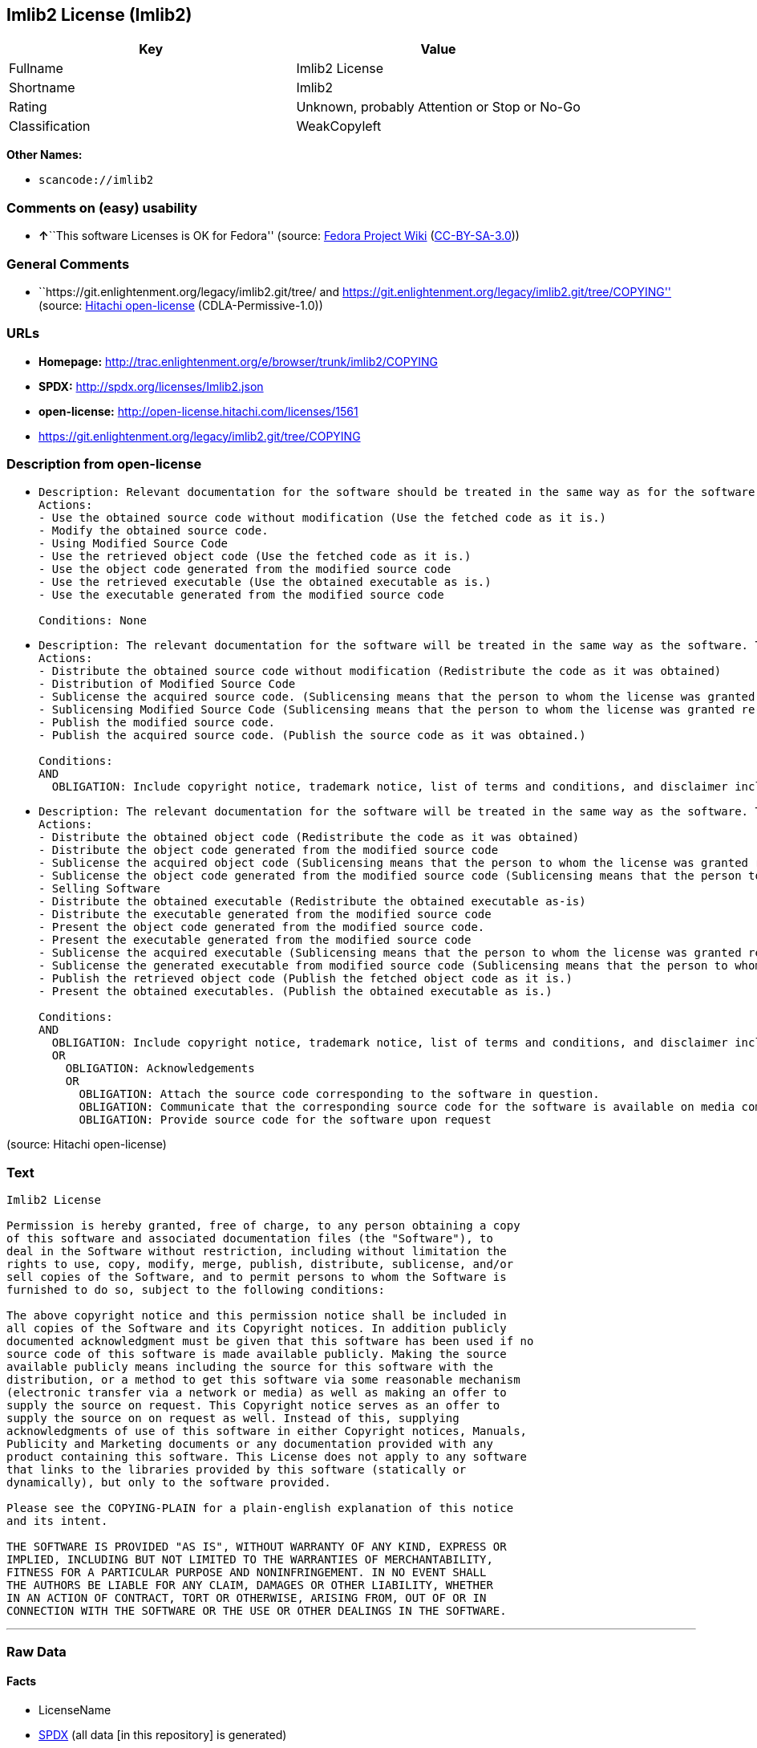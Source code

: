 == Imlib2 License (Imlib2)

[cols=",",options="header",]
|===
|Key |Value
|Fullname |Imlib2 License
|Shortname |Imlib2
|Rating |Unknown, probably Attention or Stop or No-Go
|Classification |WeakCopyleft
|===

*Other Names:*

* `+scancode://imlib2+`

=== Comments on (easy) usability

* **↑**``This software Licenses is OK for Fedora'' (source:
https://fedoraproject.org/wiki/Licensing:Main?rd=Licensing[Fedora
Project Wiki]
(https://creativecommons.org/licenses/by-sa/3.0/legalcode[CC-BY-SA-3.0]))

=== General Comments

* ``https://git.enlightenment.org/legacy/imlib2.git/tree/ and
https://git.enlightenment.org/legacy/imlib2.git/tree/COPYING'' (source:
https://github.com/Hitachi/open-license[Hitachi open-license]
(CDLA-Permissive-1.0))

=== URLs

* *Homepage:*
http://trac.enlightenment.org/e/browser/trunk/imlib2/COPYING
* *SPDX:* http://spdx.org/licenses/Imlib2.json
* *open-license:* http://open-license.hitachi.com/licenses/1561
* https://git.enlightenment.org/legacy/imlib2.git/tree/COPYING

=== Description from open-license

* {blank}
+
....
Description: Relevant documentation for the software should be treated in the same way as for the software.
Actions:
- Use the obtained source code without modification (Use the fetched code as it is.)
- Modify the obtained source code.
- Using Modified Source Code
- Use the retrieved object code (Use the fetched code as it is.)
- Use the object code generated from the modified source code
- Use the retrieved executable (Use the obtained executable as is.)
- Use the executable generated from the modified source code

Conditions: None
....
* {blank}
+
....
Description: The relevant documentation for the software will be treated in the same way as the software. The same rights will be granted to those to whom the software is provided.
Actions:
- Distribute the obtained source code without modification (Redistribute the code as it was obtained)
- Distribution of Modified Source Code
- Sublicense the acquired source code. (Sublicensing means that the person to whom the license was granted re-grants the license granted to a third party.)
- Sublicensing Modified Source Code (Sublicensing means that the person to whom the license was granted re-grants the license granted to a third party.)
- Publish the modified source code.
- Publish the acquired source code. (Publish the source code as it was obtained.)

Conditions:
AND
  OBLIGATION: Include copyright notice, trademark notice, list of terms and conditions, and disclaimer included in the license

....
* {blank}
+
....
Description: The relevant documentation for the software will be treated in the same way as the software. The same rights will be granted to those to whom the software is provided. Acknowledgements should be included in any copyright notices, manuals, advertising or promotional documents, or accompanying documentation for products containing the software. The acknowledgment should state that the software is being used.
Actions:
- Distribute the obtained object code (Redistribute the code as it was obtained)
- Distribute the object code generated from the modified source code
- Sublicense the acquired object code (Sublicensing means that the person to whom the license was granted re-grants the license granted to a third party.)
- Sublicense the object code generated from the modified source code (Sublicensing means that the person to whom the license was granted re-grants the license granted to a third party.)
- Selling Software
- Distribute the obtained executable (Redistribute the obtained executable as-is)
- Distribute the executable generated from the modified source code
- Present the object code generated from the modified source code.
- Present the executable generated from the modified source code
- Sublicense the acquired executable (Sublicensing means that the person to whom the license was granted re-grants the license granted to a third party.)
- Sublicense the generated executable from modified source code (Sublicensing means that the person to whom the license was granted re-grants the license granted to a third party.)
- Publish the retrieved object code (Publish the fetched object code as it is.)
- Present the obtained executables. (Publish the obtained executable as is.)

Conditions:
AND
  OBLIGATION: Include copyright notice, trademark notice, list of terms and conditions, and disclaimer included in the license
  OR
    OBLIGATION: Acknowledgements
    OR
      OBLIGATION: Attach the source code corresponding to the software in question.
      OBLIGATION: Communicate that the corresponding source code for the software is available on media commonly used for software interchange and in a reasonable manner.
      OBLIGATION: Provide source code for the software upon request

....

(source: Hitachi open-license)

=== Text

....
Imlib2 License 

Permission is hereby granted, free of charge, to any person obtaining a copy 
of this software and associated documentation files (the "Software"), to 
deal in the Software without restriction, including without limitation the 
rights to use, copy, modify, merge, publish, distribute, sublicense, and/or 
sell copies of the Software, and to permit persons to whom the Software is 
furnished to do so, subject to the following conditions: 

The above copyright notice and this permission notice shall be included in 
all copies of the Software and its Copyright notices. In addition publicly 
documented acknowledgment must be given that this software has been used if no 
source code of this software is made available publicly. Making the source 
available publicly means including the source for this software with the 
distribution, or a method to get this software via some reasonable mechanism 
(electronic transfer via a network or media) as well as making an offer to 
supply the source on request. This Copyright notice serves as an offer to 
supply the source on on request as well. Instead of this, supplying 
acknowledgments of use of this software in either Copyright notices, Manuals, 
Publicity and Marketing documents or any documentation provided with any 
product containing this software. This License does not apply to any software 
that links to the libraries provided by this software (statically or 
dynamically), but only to the software provided. 

Please see the COPYING-PLAIN for a plain-english explanation of this notice 
and its intent. 

THE SOFTWARE IS PROVIDED "AS IS", WITHOUT WARRANTY OF ANY KIND, EXPRESS OR 
IMPLIED, INCLUDING BUT NOT LIMITED TO THE WARRANTIES OF MERCHANTABILITY, 
FITNESS FOR A PARTICULAR PURPOSE AND NONINFRINGEMENT. IN NO EVENT SHALL 
THE AUTHORS BE LIABLE FOR ANY CLAIM, DAMAGES OR OTHER LIABILITY, WHETHER 
IN AN ACTION OF CONTRACT, TORT OR OTHERWISE, ARISING FROM, OUT OF OR IN 
CONNECTION WITH THE SOFTWARE OR THE USE OR OTHER DEALINGS IN THE SOFTWARE.
....

'''''

=== Raw Data

==== Facts

* LicenseName
* https://spdx.org/licenses/Imlib2.html[SPDX] (all data [in this
repository] is generated)
* https://github.com/nexB/scancode-toolkit/blob/develop/src/licensedcode/data/licenses/imlib2.yml[Scancode]
(CC0-1.0)
* https://fedoraproject.org/wiki/Licensing:Main?rd=Licensing[Fedora
Project Wiki]
(https://creativecommons.org/licenses/by-sa/3.0/legalcode[CC-BY-SA-3.0])
* https://github.com/Hitachi/open-license[Hitachi open-license]
(CDLA-Permissive-1.0)

==== Raw JSON

....
{
    "__impliedNames": [
        "Imlib2",
        "Imlib2 License",
        "scancode://imlib2"
    ],
    "__impliedId": "Imlib2",
    "__isFsfFree": true,
    "__impliedAmbiguousNames": [
        "Imlib2"
    ],
    "__impliedComments": [
        [
            "Hitachi open-license",
            [
                "https://git.enlightenment.org/legacy/imlib2.git/tree/ and https://git.enlightenment.org/legacy/imlib2.git/tree/COPYING"
            ]
        ]
    ],
    "facts": {
        "LicenseName": {
            "implications": {
                "__impliedNames": [
                    "Imlib2"
                ],
                "__impliedId": "Imlib2"
            },
            "shortname": "Imlib2",
            "otherNames": []
        },
        "SPDX": {
            "isSPDXLicenseDeprecated": false,
            "spdxFullName": "Imlib2 License",
            "spdxDetailsURL": "http://spdx.org/licenses/Imlib2.json",
            "_sourceURL": "https://spdx.org/licenses/Imlib2.html",
            "spdxLicIsOSIApproved": false,
            "spdxSeeAlso": [
                "http://trac.enlightenment.org/e/browser/trunk/imlib2/COPYING",
                "https://git.enlightenment.org/legacy/imlib2.git/tree/COPYING"
            ],
            "_implications": {
                "__impliedNames": [
                    "Imlib2",
                    "Imlib2 License"
                ],
                "__impliedId": "Imlib2",
                "__isOsiApproved": false,
                "__impliedURLs": [
                    [
                        "SPDX",
                        "http://spdx.org/licenses/Imlib2.json"
                    ],
                    [
                        null,
                        "http://trac.enlightenment.org/e/browser/trunk/imlib2/COPYING"
                    ],
                    [
                        null,
                        "https://git.enlightenment.org/legacy/imlib2.git/tree/COPYING"
                    ]
                ]
            },
            "spdxLicenseId": "Imlib2"
        },
        "Fedora Project Wiki": {
            "GPLv2 Compat?": "Yes",
            "rating": "Good",
            "Upstream URL": "https://fedoraproject.org/wiki/Licensing/Imlib2",
            "GPLv3 Compat?": "Yes",
            "Short Name": "Imlib2",
            "licenseType": "license",
            "_sourceURL": "https://fedoraproject.org/wiki/Licensing:Main?rd=Licensing",
            "Full Name": "Imlib2 License",
            "FSF Free?": "Yes",
            "_implications": {
                "__impliedNames": [
                    "Imlib2 License"
                ],
                "__isFsfFree": true,
                "__impliedAmbiguousNames": [
                    "Imlib2"
                ],
                "__impliedJudgement": [
                    [
                        "Fedora Project Wiki",
                        {
                            "tag": "PositiveJudgement",
                            "contents": "This software Licenses is OK for Fedora"
                        }
                    ]
                ]
            }
        },
        "Scancode": {
            "otherUrls": [
                "https://git.enlightenment.org/legacy/imlib2.git/tree/COPYING"
            ],
            "homepageUrl": "http://trac.enlightenment.org/e/browser/trunk/imlib2/COPYING",
            "shortName": "Imlib2 License",
            "textUrls": null,
            "text": "Imlib2 License \n\nPermission is hereby granted, free of charge, to any person obtaining a copy \nof this software and associated documentation files (the \"Software\"), to \ndeal in the Software without restriction, including without limitation the \nrights to use, copy, modify, merge, publish, distribute, sublicense, and/or \nsell copies of the Software, and to permit persons to whom the Software is \nfurnished to do so, subject to the following conditions: \n\nThe above copyright notice and this permission notice shall be included in \nall copies of the Software and its Copyright notices. In addition publicly \ndocumented acknowledgment must be given that this software has been used if no \nsource code of this software is made available publicly. Making the source \navailable publicly means including the source for this software with the \ndistribution, or a method to get this software via some reasonable mechanism \n(electronic transfer via a network or media) as well as making an offer to \nsupply the source on request. This Copyright notice serves as an offer to \nsupply the source on on request as well. Instead of this, supplying \nacknowledgments of use of this software in either Copyright notices, Manuals, \nPublicity and Marketing documents or any documentation provided with any \nproduct containing this software. This License does not apply to any software \nthat links to the libraries provided by this software (statically or \ndynamically), but only to the software provided. \n\nPlease see the COPYING-PLAIN for a plain-english explanation of this notice \nand its intent. \n\nTHE SOFTWARE IS PROVIDED \"AS IS\", WITHOUT WARRANTY OF ANY KIND, EXPRESS OR \nIMPLIED, INCLUDING BUT NOT LIMITED TO THE WARRANTIES OF MERCHANTABILITY, \nFITNESS FOR A PARTICULAR PURPOSE AND NONINFRINGEMENT. IN NO EVENT SHALL \nTHE AUTHORS BE LIABLE FOR ANY CLAIM, DAMAGES OR OTHER LIABILITY, WHETHER \nIN AN ACTION OF CONTRACT, TORT OR OTHERWISE, ARISING FROM, OUT OF OR IN \nCONNECTION WITH THE SOFTWARE OR THE USE OR OTHER DEALINGS IN THE SOFTWARE.",
            "category": "Copyleft Limited",
            "osiUrl": null,
            "owner": "Enlightenment",
            "_sourceURL": "https://github.com/nexB/scancode-toolkit/blob/develop/src/licensedcode/data/licenses/imlib2.yml",
            "key": "imlib2",
            "name": "Imlib2 License",
            "spdxId": "Imlib2",
            "notes": null,
            "_implications": {
                "__impliedNames": [
                    "scancode://imlib2",
                    "Imlib2 License",
                    "Imlib2"
                ],
                "__impliedId": "Imlib2",
                "__impliedCopyleft": [
                    [
                        "Scancode",
                        "WeakCopyleft"
                    ]
                ],
                "__calculatedCopyleft": "WeakCopyleft",
                "__impliedText": "Imlib2 License \n\nPermission is hereby granted, free of charge, to any person obtaining a copy \nof this software and associated documentation files (the \"Software\"), to \ndeal in the Software without restriction, including without limitation the \nrights to use, copy, modify, merge, publish, distribute, sublicense, and/or \nsell copies of the Software, and to permit persons to whom the Software is \nfurnished to do so, subject to the following conditions: \n\nThe above copyright notice and this permission notice shall be included in \nall copies of the Software and its Copyright notices. In addition publicly \ndocumented acknowledgment must be given that this software has been used if no \nsource code of this software is made available publicly. Making the source \navailable publicly means including the source for this software with the \ndistribution, or a method to get this software via some reasonable mechanism \n(electronic transfer via a network or media) as well as making an offer to \nsupply the source on request. This Copyright notice serves as an offer to \nsupply the source on on request as well. Instead of this, supplying \nacknowledgments of use of this software in either Copyright notices, Manuals, \nPublicity and Marketing documents or any documentation provided with any \nproduct containing this software. This License does not apply to any software \nthat links to the libraries provided by this software (statically or \ndynamically), but only to the software provided. \n\nPlease see the COPYING-PLAIN for a plain-english explanation of this notice \nand its intent. \n\nTHE SOFTWARE IS PROVIDED \"AS IS\", WITHOUT WARRANTY OF ANY KIND, EXPRESS OR \nIMPLIED, INCLUDING BUT NOT LIMITED TO THE WARRANTIES OF MERCHANTABILITY, \nFITNESS FOR A PARTICULAR PURPOSE AND NONINFRINGEMENT. IN NO EVENT SHALL \nTHE AUTHORS BE LIABLE FOR ANY CLAIM, DAMAGES OR OTHER LIABILITY, WHETHER \nIN AN ACTION OF CONTRACT, TORT OR OTHERWISE, ARISING FROM, OUT OF OR IN \nCONNECTION WITH THE SOFTWARE OR THE USE OR OTHER DEALINGS IN THE SOFTWARE.",
                "__impliedURLs": [
                    [
                        "Homepage",
                        "http://trac.enlightenment.org/e/browser/trunk/imlib2/COPYING"
                    ],
                    [
                        null,
                        "https://git.enlightenment.org/legacy/imlib2.git/tree/COPYING"
                    ]
                ]
            }
        },
        "Hitachi open-license": {
            "summary": "https://git.enlightenment.org/legacy/imlib2.git/tree/ and https://git.enlightenment.org/legacy/imlib2.git/tree/COPYING",
            "notices": [
                {
                    "content": "This license applies only to such software and does not apply to any software that links (whether static or dynamic) to the libraries provided by such software."
                },
                {
                    "content": "the software is provided \"as-is\" and without any warranties of any kind, either express or implied, including, but not limited to, warranties of merchantability, fitness for a particular purpose, and non-infringement. the software is provided \"as-is\" and without warranty of any kind, either express or implied, including, but not limited to, the warranties of commercial applicability, fitness for a particular purpose, and non-infringement.",
                    "description": "There is no guarantee."
                },
                {
                    "content": "The author shall not be liable for any claims, damages or otherwise arising out of the use or other treatment of such software, whether in contract, negligence or other tort action."
                }
            ],
            "_sourceURL": "http://open-license.hitachi.com/licenses/1561",
            "content": "Permission is hereby granted, free of charge, to any person obtaining a copy\nof this software and associated documentation files (the \"Software\"), to\ndeal in the Software without restriction, including without limitation the\nrights to use, copy, modify, merge, publish, distribute, sublicense, and/or\nsell copies of the Software, and to permit persons to whom the Software is\nfurnished to do so, subject to the following conditions:\n\nThe above copyright notice and this permission notice shall be included in\nall copies of the Software and its Copyright notices. In addition publicly\ndocumented acknowledgment must be given that this software has been used if no\nsource code of this software is made available publicly. Making the source\navailable publicly means including the source for this software with the\ndistribution, or a method to get this software via some reasonable mechanism\n(electronic transfer via a network or media) as well as making an offer to\nsupply the source on request. This Copyright notice serves as an offer to\nsupply the source on on request as well. Instead of this, supplying\nacknowledgments of use of this software in either Copyright notices, Manuals,\nPublicity and Marketing documents or any documentation provided with any\nproduct containing this software. This License does not apply to any software\nthat links to the libraries provided by this software (statically or\ndynamically), but only to the software provided.\n\nPlease see the COPYING-PLAIN for a plain-english explanation of this notice\nand its intent.\n\nTHE SOFTWARE IS PROVIDED \"AS IS\", WITHOUT WARRANTY OF ANY KIND, EXPRESS OR\nIMPLIED, INCLUDING BUT NOT LIMITED TO THE WARRANTIES OF MERCHANTABILITY,\nFITNESS FOR A PARTICULAR PURPOSE AND NONINFRINGEMENT. IN NO EVENT SHALL\nTHE AUTHORS BE LIABLE FOR ANY CLAIM, DAMAGES OR OTHER LIABILITY, WHETHER \nIN AN ACTION OF CONTRACT, TORT OR OTHERWISE, ARISING FROM, OUT OF OR IN\nCONNECTION WITH THE SOFTWARE OR THE USE OR OTHER DEALINGS IN THE SOFTWARE.",
            "name": "Imlib2 License",
            "permissions": [
                {
                    "actions": [
                        {
                            "name": "Use the obtained source code without modification",
                            "description": "Use the fetched code as it is."
                        },
                        {
                            "name": "Modify the obtained source code."
                        },
                        {
                            "name": "Using Modified Source Code"
                        },
                        {
                            "name": "Use the retrieved object code",
                            "description": "Use the fetched code as it is."
                        },
                        {
                            "name": "Use the object code generated from the modified source code"
                        },
                        {
                            "name": "Use the retrieved executable",
                            "description": "Use the obtained executable as is."
                        },
                        {
                            "name": "Use the executable generated from the modified source code"
                        }
                    ],
                    "_str": "Description: Relevant documentation for the software should be treated in the same way as for the software.\nActions:\n- Use the obtained source code without modification (Use the fetched code as it is.)\n- Modify the obtained source code.\n- Using Modified Source Code\n- Use the retrieved object code (Use the fetched code as it is.)\n- Use the object code generated from the modified source code\n- Use the retrieved executable (Use the obtained executable as is.)\n- Use the executable generated from the modified source code\n\nConditions: None\n",
                    "conditions": null,
                    "description": "Relevant documentation for the software should be treated in the same way as for the software."
                },
                {
                    "actions": [
                        {
                            "name": "Distribute the obtained source code without modification",
                            "description": "Redistribute the code as it was obtained"
                        },
                        {
                            "name": "Distribution of Modified Source Code"
                        },
                        {
                            "name": "Sublicense the acquired source code.",
                            "description": "Sublicensing means that the person to whom the license was granted re-grants the license granted to a third party."
                        },
                        {
                            "name": "Sublicensing Modified Source Code",
                            "description": "Sublicensing means that the person to whom the license was granted re-grants the license granted to a third party."
                        },
                        {
                            "name": "Publish the modified source code."
                        },
                        {
                            "name": "Publish the acquired source code.",
                            "description": "Publish the source code as it was obtained."
                        }
                    ],
                    "_str": "Description: The relevant documentation for the software will be treated in the same way as the software. The same rights will be granted to those to whom the software is provided.\nActions:\n- Distribute the obtained source code without modification (Redistribute the code as it was obtained)\n- Distribution of Modified Source Code\n- Sublicense the acquired source code. (Sublicensing means that the person to whom the license was granted re-grants the license granted to a third party.)\n- Sublicensing Modified Source Code (Sublicensing means that the person to whom the license was granted re-grants the license granted to a third party.)\n- Publish the modified source code.\n- Publish the acquired source code. (Publish the source code as it was obtained.)\n\nConditions:\nAND\n  OBLIGATION: Include copyright notice, trademark notice, list of terms and conditions, and disclaimer included in the license\n\n",
                    "conditions": {
                        "AND": [
                            {
                                "name": "Include copyright notice, trademark notice, list of terms and conditions, and disclaimer included in the license",
                                "type": "OBLIGATION"
                            }
                        ]
                    },
                    "description": "The relevant documentation for the software will be treated in the same way as the software. The same rights will be granted to those to whom the software is provided."
                },
                {
                    "actions": [
                        {
                            "name": "Distribute the obtained object code",
                            "description": "Redistribute the code as it was obtained"
                        },
                        {
                            "name": "Distribute the object code generated from the modified source code"
                        },
                        {
                            "name": "Sublicense the acquired object code",
                            "description": "Sublicensing means that the person to whom the license was granted re-grants the license granted to a third party."
                        },
                        {
                            "name": "Sublicense the object code generated from the modified source code",
                            "description": "Sublicensing means that the person to whom the license was granted re-grants the license granted to a third party."
                        },
                        {
                            "name": "Selling Software"
                        },
                        {
                            "name": "Distribute the obtained executable",
                            "description": "Redistribute the obtained executable as-is"
                        },
                        {
                            "name": "Distribute the executable generated from the modified source code"
                        },
                        {
                            "name": "Present the object code generated from the modified source code."
                        },
                        {
                            "name": "Present the executable generated from the modified source code"
                        },
                        {
                            "name": "Sublicense the acquired executable",
                            "description": "Sublicensing means that the person to whom the license was granted re-grants the license granted to a third party."
                        },
                        {
                            "name": "Sublicense the generated executable from modified source code",
                            "description": "Sublicensing means that the person to whom the license was granted re-grants the license granted to a third party."
                        },
                        {
                            "name": "Publish the retrieved object code",
                            "description": "Publish the fetched object code as it is."
                        },
                        {
                            "name": "Present the obtained executables.",
                            "description": "Publish the obtained executable as is."
                        }
                    ],
                    "_str": "Description: The relevant documentation for the software will be treated in the same way as the software. The same rights will be granted to those to whom the software is provided. Acknowledgements should be included in any copyright notices, manuals, advertising or promotional documents, or accompanying documentation for products containing the software. The acknowledgment should state that the software is being used.\nActions:\n- Distribute the obtained object code (Redistribute the code as it was obtained)\n- Distribute the object code generated from the modified source code\n- Sublicense the acquired object code (Sublicensing means that the person to whom the license was granted re-grants the license granted to a third party.)\n- Sublicense the object code generated from the modified source code (Sublicensing means that the person to whom the license was granted re-grants the license granted to a third party.)\n- Selling Software\n- Distribute the obtained executable (Redistribute the obtained executable as-is)\n- Distribute the executable generated from the modified source code\n- Present the object code generated from the modified source code.\n- Present the executable generated from the modified source code\n- Sublicense the acquired executable (Sublicensing means that the person to whom the license was granted re-grants the license granted to a third party.)\n- Sublicense the generated executable from modified source code (Sublicensing means that the person to whom the license was granted re-grants the license granted to a third party.)\n- Publish the retrieved object code (Publish the fetched object code as it is.)\n- Present the obtained executables. (Publish the obtained executable as is.)\n\nConditions:\nAND\n  OBLIGATION: Include copyright notice, trademark notice, list of terms and conditions, and disclaimer included in the license\n  OR\n    OBLIGATION: Acknowledgements\n    OR\n      OBLIGATION: Attach the source code corresponding to the software in question.\n      OBLIGATION: Communicate that the corresponding source code for the software is available on media commonly used for software interchange and in a reasonable manner.\n      OBLIGATION: Provide source code for the software upon request\n\n",
                    "conditions": {
                        "AND": [
                            {
                                "name": "Include copyright notice, trademark notice, list of terms and conditions, and disclaimer included in the license",
                                "type": "OBLIGATION"
                            },
                            {
                                "OR": [
                                    {
                                        "name": "Acknowledgements",
                                        "type": "OBLIGATION"
                                    },
                                    {
                                        "OR": [
                                            {
                                                "name": "Attach the source code corresponding to the software in question.",
                                                "type": "OBLIGATION"
                                            },
                                            {
                                                "name": "Communicate that the corresponding source code for the software is available on media commonly used for software interchange and in a reasonable manner.",
                                                "type": "OBLIGATION"
                                            },
                                            {
                                                "name": "Provide source code for the software upon request",
                                                "type": "OBLIGATION"
                                            }
                                        ]
                                    }
                                ]
                            }
                        ]
                    },
                    "description": "The relevant documentation for the software will be treated in the same way as the software. The same rights will be granted to those to whom the software is provided. Acknowledgements should be included in any copyright notices, manuals, advertising or promotional documents, or accompanying documentation for products containing the software. The acknowledgment should state that the software is being used."
                }
            ],
            "_implications": {
                "__impliedNames": [
                    "Imlib2 License"
                ],
                "__impliedComments": [
                    [
                        "Hitachi open-license",
                        [
                            "https://git.enlightenment.org/legacy/imlib2.git/tree/ and https://git.enlightenment.org/legacy/imlib2.git/tree/COPYING"
                        ]
                    ]
                ],
                "__impliedText": "Permission is hereby granted, free of charge, to any person obtaining a copy\nof this software and associated documentation files (the \"Software\"), to\ndeal in the Software without restriction, including without limitation the\nrights to use, copy, modify, merge, publish, distribute, sublicense, and/or\nsell copies of the Software, and to permit persons to whom the Software is\nfurnished to do so, subject to the following conditions:\n\nThe above copyright notice and this permission notice shall be included in\nall copies of the Software and its Copyright notices. In addition publicly\ndocumented acknowledgment must be given that this software has been used if no\nsource code of this software is made available publicly. Making the source\navailable publicly means including the source for this software with the\ndistribution, or a method to get this software via some reasonable mechanism\n(electronic transfer via a network or media) as well as making an offer to\nsupply the source on request. This Copyright notice serves as an offer to\nsupply the source on on request as well. Instead of this, supplying\nacknowledgments of use of this software in either Copyright notices, Manuals,\nPublicity and Marketing documents or any documentation provided with any\nproduct containing this software. This License does not apply to any software\nthat links to the libraries provided by this software (statically or\ndynamically), but only to the software provided.\n\nPlease see the COPYING-PLAIN for a plain-english explanation of this notice\nand its intent.\n\nTHE SOFTWARE IS PROVIDED \"AS IS\", WITHOUT WARRANTY OF ANY KIND, EXPRESS OR\nIMPLIED, INCLUDING BUT NOT LIMITED TO THE WARRANTIES OF MERCHANTABILITY,\nFITNESS FOR A PARTICULAR PURPOSE AND NONINFRINGEMENT. IN NO EVENT SHALL\nTHE AUTHORS BE LIABLE FOR ANY CLAIM, DAMAGES OR OTHER LIABILITY, WHETHER \nIN AN ACTION OF CONTRACT, TORT OR OTHERWISE, ARISING FROM, OUT OF OR IN\nCONNECTION WITH THE SOFTWARE OR THE USE OR OTHER DEALINGS IN THE SOFTWARE.",
                "__impliedURLs": [
                    [
                        "open-license",
                        "http://open-license.hitachi.com/licenses/1561"
                    ]
                ]
            }
        }
    },
    "__impliedJudgement": [
        [
            "Fedora Project Wiki",
            {
                "tag": "PositiveJudgement",
                "contents": "This software Licenses is OK for Fedora"
            }
        ]
    ],
    "__impliedCopyleft": [
        [
            "Scancode",
            "WeakCopyleft"
        ]
    ],
    "__calculatedCopyleft": "WeakCopyleft",
    "__isOsiApproved": false,
    "__impliedText": "Imlib2 License \n\nPermission is hereby granted, free of charge, to any person obtaining a copy \nof this software and associated documentation files (the \"Software\"), to \ndeal in the Software without restriction, including without limitation the \nrights to use, copy, modify, merge, publish, distribute, sublicense, and/or \nsell copies of the Software, and to permit persons to whom the Software is \nfurnished to do so, subject to the following conditions: \n\nThe above copyright notice and this permission notice shall be included in \nall copies of the Software and its Copyright notices. In addition publicly \ndocumented acknowledgment must be given that this software has been used if no \nsource code of this software is made available publicly. Making the source \navailable publicly means including the source for this software with the \ndistribution, or a method to get this software via some reasonable mechanism \n(electronic transfer via a network or media) as well as making an offer to \nsupply the source on request. This Copyright notice serves as an offer to \nsupply the source on on request as well. Instead of this, supplying \nacknowledgments of use of this software in either Copyright notices, Manuals, \nPublicity and Marketing documents or any documentation provided with any \nproduct containing this software. This License does not apply to any software \nthat links to the libraries provided by this software (statically or \ndynamically), but only to the software provided. \n\nPlease see the COPYING-PLAIN for a plain-english explanation of this notice \nand its intent. \n\nTHE SOFTWARE IS PROVIDED \"AS IS\", WITHOUT WARRANTY OF ANY KIND, EXPRESS OR \nIMPLIED, INCLUDING BUT NOT LIMITED TO THE WARRANTIES OF MERCHANTABILITY, \nFITNESS FOR A PARTICULAR PURPOSE AND NONINFRINGEMENT. IN NO EVENT SHALL \nTHE AUTHORS BE LIABLE FOR ANY CLAIM, DAMAGES OR OTHER LIABILITY, WHETHER \nIN AN ACTION OF CONTRACT, TORT OR OTHERWISE, ARISING FROM, OUT OF OR IN \nCONNECTION WITH THE SOFTWARE OR THE USE OR OTHER DEALINGS IN THE SOFTWARE.",
    "__impliedURLs": [
        [
            "SPDX",
            "http://spdx.org/licenses/Imlib2.json"
        ],
        [
            null,
            "http://trac.enlightenment.org/e/browser/trunk/imlib2/COPYING"
        ],
        [
            null,
            "https://git.enlightenment.org/legacy/imlib2.git/tree/COPYING"
        ],
        [
            "Homepage",
            "http://trac.enlightenment.org/e/browser/trunk/imlib2/COPYING"
        ],
        [
            "open-license",
            "http://open-license.hitachi.com/licenses/1561"
        ]
    ]
}
....

==== Dot Cluster Graph

../dot/Imlib2.svg